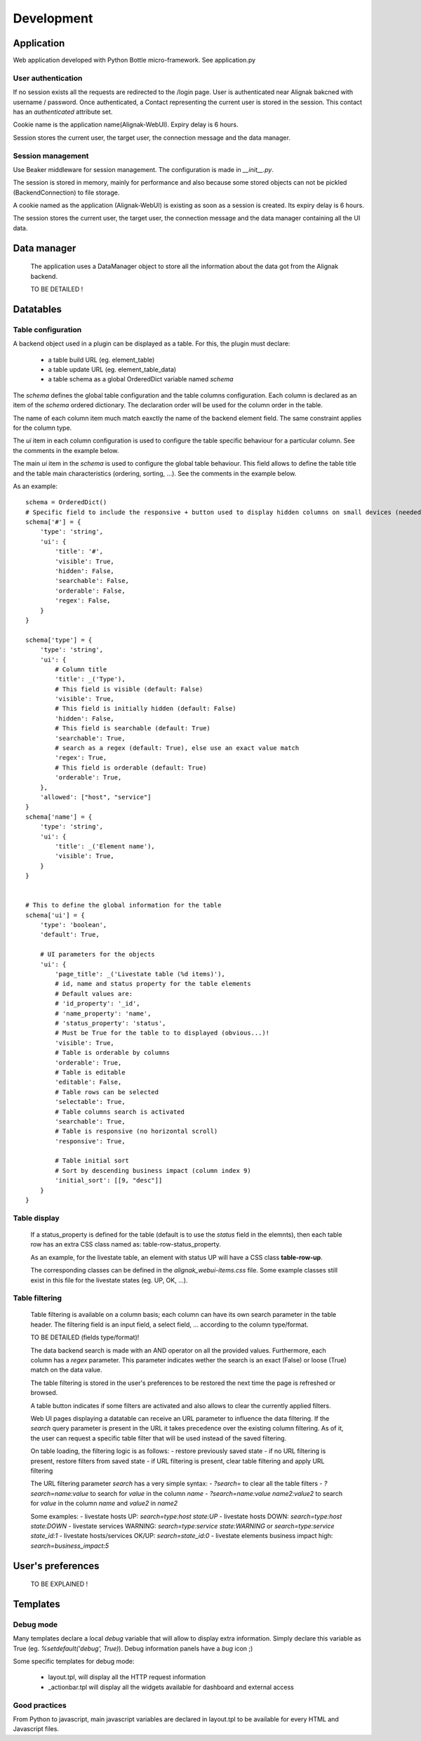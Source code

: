 .. _develop:

Development
===========

Application
-----------

Web application developed with Python Bottle micro-framework. See application.py

User authentication
~~~~~~~~~~~~~~~~~~~~~~~~

If no session exists all the requests are redirected to the /login page. User is authenticated near Alignak bakcned with username / password. Once authenticated, a Contact representing the current user is stored in the session. This contact has an *authenticated* attribute set.

Cookie name is the application name(Alignak-WebUI). Expiry delay is 6 hours.

Session stores the current user, the target user, the connection message and the data manager.


Session management
~~~~~~~~~~~~~~~~~~~~~~~~

Use Beaker middleware for session management. The configuration is made in `__init__.py`.

The session is stored in memory, mainly for performance and also because some stored objects can not be pickled (BackendConnection) to file storage.

A cookie named as the application (Alignak-WebUI) is existing as soon as a session is created. Its expiry delay is 6 hours.

The session stores the current user, the target user, the connection message and the data manager containing all the UI data.


Data manager
------------------
 The application uses a DataManager object to store all the information about the data got from the Alignak backend.

 TO BE DETAILED !


Datatables
------------------
Table configuration
~~~~~~~~~~~~~~~~~~~~~~~~

A backend object used in a plugin can be displayed as a table. For this, the plugin must declare:

 - a table build URL (eg. element_table)
 - a table update URL (eg. element_table_data)
 - a table schema as a global OrderedDict variable named *schema*

The *schema* defines the global table configuration and the table columns configuration. Each column is declared as an item of the *schema* ordered dictionary. The declaration order will be used for the column order in the table.

The name of each column item much match eaxctly the name of the backend element field. The same constraint applies  for the column type.

The `ui` item in each column configuration is used to configure the table specific behaviour for a particular column. See the comments in the example below.

The main `ui` item in the *schema* is used to configure the global table behaviour. This field allows to define the table title and the table main characteristics (ordering, sorting, ...). See the comments in the example below.

As an example::

        schema = OrderedDict()
        # Specific field to include the responsive + button used to display hidden columns on small devices (needed if the table type is responsive, else optional...)
        schema['#'] = {
            'type': 'string',
            'ui': {
                'title': '#',
                'visible': True,
                'hidden': False,
                'searchable': False,
                'orderable': False,
                'regex': False,
            }
        }

        schema['type'] = {
            'type': 'string',
            'ui': {
                # Column title
                'title': _('Type'),
                # This field is visible (default: False)
                'visible': True,
                # This field is initially hidden (default: False)
                'hidden': False,
                # This field is searchable (default: True)
                'searchable': True,
                # search as a regex (default: True), else use an exact value match
                'regex': True,
                # This field is orderable (default: True)
                'orderable': True,
            },
            'allowed': ["host", "service"]
        }
        schema['name'] = {
            'type': 'string',
            'ui': {
                'title': _('Element name'),
                'visible': True,
            }
        }


        # This to define the global information for the table
        schema['ui'] = {
            'type': 'boolean',
            'default': True,

            # UI parameters for the objects
            'ui': {
                'page_title': _('Livestate table (%d items)'),
                # id, name and status property for the table elements
                # Default values are:
                # 'id_property': '_id',
                # 'name_property': 'name',
                # 'status_property': 'status',
                # Must be True for the table to to displayed (obvious...)!
                'visible': True,
                # Table is orderable by columns
                'orderable': True,
                # Table is editable
                'editable': False,
                # Table rows can be selected
                'selectable': True,
                # Table columns search is activated
                'searchable': True,
                # Table is responsive (no horizontal scroll)
                'responsive': True,

                # Table initial sort
                # Sort by descending business impact (column index 9)
                'initial_sort': [[9, "desc"]]
            }
        }

Table display
~~~~~~~~~~~~~~~~~~~~~~~~

 If a status_property is defined for the table (default is to use the `status` field in the elemnts), then each table row has an extra CSS class named as: table-row-status_property.

 As an example, for the livestate table, an element with status UP will have a CSS class **table-row-up**.

 The corresponding classes can be defined in the *alignak_webui-items.css* file. Some example classes still exist in this file for the livestate states (eg. UP, OK, ...).

Table filtering
~~~~~~~~~~~~~~~~~~~~~~~~

 Table filtering is available on a column basis; each column can have its own search parameter in the table header. The filtering field is an input field, a select field, ... according to the column type/format.

 TO BE DETAILED (fields type/format)!

 The data backend search is made with an AND operator on all the provided values. Furthermore, each column has a *regex* parameter. This parameter indicates wether the search is an exact (False) or loose (True) match on the data value.

 The table filtering is stored in the user's preferences to be restored the next time the page is refreshed or browsed.

 A table button indicates if some filters are activated and also allows to clear the currently applied filters.

 Web UI pages displaying a datatable can receive an URL parameter to influence the data filtering. If the *search* query parameter is present in the URL it takes precedence over the existing column filtering. As of it, the user can request a specific table filter that will be used instead of the saved filtering.

 On table loading, the filtering logic is as follows:
 - restore previously saved state
 - if no URL filtering is present, restore filters from saved state
 - if URL filtering is present, clear table filtering and apply URL filtering

 The URL filtering parameter *search* has a very simple syntax:
 - `?search=` to clear all the table filters
 - `?search=name:value` to search for `value` in the column `name`
 - `?search=name:value name2:value2` to search for `value` in the column `name` and `value2` in `name2`

 Some examples:
 - livestate hosts UP: `search=type:host state:UP`
 - livestate hosts DOWN: `search=type:host state:DOWN`
 - livestate services WARNING: `search=type:service state:WARNING` or `search=type:service state_id:1`
 - livestate hosts/services OK/UP: `search=state_id:0`
 - livestate elements business impact high: `search=business_impact:5`

User's preferences
------------------


 TO BE EXPLAINED !

Templates
---------

Debug mode
~~~~~~~~~~~~~~
Many templates declare a local `debug` variable that will allow to display extra information. Simply declare this variable as True (eg. `%setdefault('debug', True)`). Debug information panels have a *bug* icon ;)

Some specific templates for debug mode:

    * layout.tpl, will display all the HTTP request information
    * _actionbar.tpl will display all the widgets available for dashboard and external access

Good practices
~~~~~~~~~~~~~~

From Python to javascript, main javascript variables are declared in layout.tpl to be available for every HTML and Javascript files.
